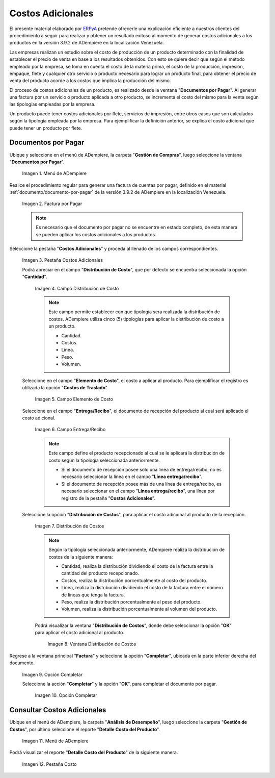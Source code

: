 .. _ERPyA: http://erpya.com
.. |Menú de ADempiere| image:: resources/menu1.png
.. |Factura por Pagar| image:: resources/nuevo.png
.. |Pestaña Costos Adicionales| image:: resources/pestcostos1.png
.. |Campo Distribución de Costo| image:: resources/distcosto1.png
.. |Campo Elemento de Costo| image:: resources/elemento1.png
.. |Campo Entrega/Recibo| image:: resources/entrega1.png
.. |Opción Distribución de Costos| image:: resources/distcosto2.png
.. |Ventana Distribución de Costos| image:: resources/distcosto3.png
.. |Opción Completar| image:: resources/completar.png
.. |Acción Completar| image:: resources/ok.png
.. |Menú de ADempiere 2| image:: resources/menu2.png
.. |Pestaña Costo| image:: resources/costo.png

.. _documento/costos-adicionales:

**Costos Adicionales**
======================

El presente material elaborado por `ERPyA`_ pretende ofrecerle una explicación eficiente a nuestros clientes del procedimiento a seguir para realizar y obtener un resultado exitoso al momento de generar costos adicionales a los productos en la versión 3.9.2 de ADempiere en la localización Venezuela.

Las empresas realizan un estudio sobre el costo de producción de un producto determinado con la finalidad de establecer el precio de venta en base a los resultados obtenidos. Con esto se quiere decir que según el método empleado por la empresa, se toma en cuenta el costo de la materia prima, el costo de la producción, impresión, empaque, flete y cualquier otro servicio o producto necesario para lograr un producto final, para obtener el precio de venta del producto acorde a los costos que implica la producción del mismo.

El proceso de costos adicionales de un producto, es realizado desde la ventana "**Documentos por Pagar**". Al generar una factura por un servicio o producto aplicada a otro producto, se incrementa el costo del mismo para la venta según las tipologías empleadas por la empresa.

Un producto puede tener costos adicionales por flete, servicios de impresión, entre otros casos que son calculados según la tipología empleada por la empresa. Para ejemplificar la definición anterior, se explica el costo adicional que puede tener un producto por flete. 

**Documentos por Pagar**
------------------------

Ubique y seleccione en el menú de ADempiere, la carpeta "**Gestión de Compras**", luego seleccione la ventana "**Documentos por Pagar**".

    |Menú de ADempiere|
    
    Imagen 1. Menú de ADempiere

Realice el procedimiento regular para generar una factura de cuentas por pagar, definido en el material :ref:`documento/documento-por-pagar` de la versión 3.9.2 de ADempiere en la localización Venezuela.

    |Factura por Pagar|
    
    Imagen 2. Factura por Pagar

    .. note::

        Es necesario que el documento por pagar no se encuentre en estado completo, de esta manera se pueden aplicar los costos adicionales a los productos.

Seleccione la pestaña "**Costos Adicionales**" y proceda al llenado de los campos correspondientes.

    |Pestaña Costos Adicionales| 
    
    Imagen 3. Pestaña Costos Adicionales
        
    Podrá apreciar en el campo "**Distribución de Costo**", que por defecto se encuentra seleccionada la opción "**Cantidad**". 

        |Campo Distribución de Costo| 
        
        Imagen 4. Campo Distribución de Costo

        .. note:: 

            Este campo permite establecer con que tipología sera realizada la distribución de costos. ADempiere utiliza cinco (5) tipologías para aplicar la distribución de costo a un producto.
            
            - Cantidad.
            
            - Costos.

            - Línea.

            - Peso.

            - Volumen. 

    Seleccione en el campo "**Elemento de Costo**", el costo a aplicar al producto. Para ejemplificar el registro es utilizada la opción "**Costos de Traslado**".

        |Campo Elemento de Costo| 
        
        Imagen 5. Campo Elemento de Costo

    Seleccione en el campo "**Entrega/Recibo**", el documento de recepción del producto al cual será aplicado el costo adicional.

        |Campo Entrega/Recibo| 
        
        Imagen 6. Campo Entrega/Recibo

        .. note::

            Este campo define el producto recepcionado al cual se le aplicará la distribución de costo según la tipología seleccionada anteriormente.

            - Si el documento de recepción posee solo una línea de entrega/recibo, no es necesario seleccionar la línea en el campo "**Línea entrega/recibo**".

            - Si el documento de recepción posee más de una línea de entrega/recibo, es necesario seleccionar en el campo "**Línea entrega/recibo**", una línea por registro de la pestaña "**Costos Adicionales**". 

    Seleccione la opción "**Distribución de Costos**", para aplicar el costo adicional al producto de la recepción.

        |Opción Distribución de Costos| 
        
        Imagen 7. Distribución de Costos

        .. note::

            Según la tipología seleccionada anteriormente, ADempiere realiza la distribución de costos de la siguiente manera:

            - Cantidad, realiza la distribución dividiendo el costo de la factura entre la cantidad del producto recepcionado.
            
            - Costos, realiza la distribución porcentualmente al costo del producto.

            - Línea, realiza la distribución dividiendo el costo de la factura entre el número de líneas que tenga la factura.

            - Peso, realiza la distribución porcentualmente al peso del producto.

            - Volumen, realiza la distribución porcentualmente al volumen del producto. 

        Podrá visualizar la ventana "**Distribución de Costos**", donde debe seleccionar la opción "**OK**" para aplicar el costo adicional al producto.

            |Ventana Distribución de Costos| 
            
            Imagen 8. Ventana Distribución de Costos

Regrese a la ventana principal "**Factura**" y seleccione la opción "**Completar**", ubicada en la parte inferior derecha del documento.

    |Opción Completar|
    
    Imagen 9. Opción Completar

    Seleccione la acción "**Completar**" y la opción "**OK**", para completar el documento por pagar.

        |Acción Completar| 
        
        Imagen 10. Opción Completar


**Consultar Costos Adicionales**
--------------------------------

Ubique en el menú de ADempiere, la carpeta "**Análisis de Desempeño**", luego seleccione la carpeta "**Gestión de Costos**", por último seleccione el reporte "**Detalle Costo del Producto**".  

    |Menú de ADempiere 2| 
    
    Imagen 11. Menú de ADempiere

Podrá visualizar el reporte "**Detalle Costo del Producto**" de la siguiente manera.

    |Pestaña Costo|
    
    Imagen 12. Pestaña Costo